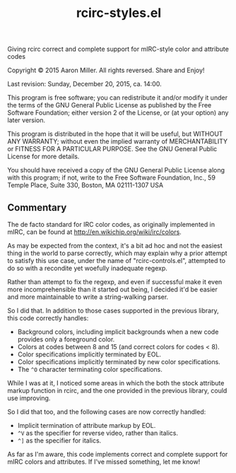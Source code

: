 #+TITLE: rcirc-styles.el

[[http://melpa.org/#/rcirc-styles][http://melpa.org/packages/rcirc-styles-badge.svg]]
[[http://stable.melpa.org/#/rcirc-styles][http://stable.melpa.org/packages/rcirc-styles-badge.svg]]

Giving rcirc correct and complete support for mIRC-style color and
attribute codes

Copyright © 2015 Aaron Miller. All rights reversed. Share and Enjoy!

Last revision: Sunday, December 20, 2015, ca. 14:00.

This program is free software; you can redistribute it and/or
modify it under the terms of the GNU General Public License as
published by the Free Software Foundation; either version 2 of
the License, or (at your option) any later version.

This program is distributed in the hope that it will be
useful, but WITHOUT ANY WARRANTY; without even the implied
warranty of MERCHANTABILITY or FITNESS FOR A PARTICULAR
PURPOSE.  See the GNU General Public License for more details.

You should have received a copy of the GNU General Public
License along with this program; if not, write to the Free
Software Foundation, Inc., 59 Temple Place, Suite 330, Boston,
MA 02111-1307 USA

** Commentary

The de facto standard for IRC color codes, as originally
implemented in mIRC, can be found at
http://en.wikichip.org/wiki/irc/colors.

As may be expected from the context, it's a bit ad hoc and not the
easiest thing in the world to parse correctly, which may explain why a
prior attempt to satisfy this use case, under the name of
"rcirc-controls.el", attempted to do so with a recondite yet woefully
inadequate regexp.

Rather than attempt to fix the regexp, and even if successful make
it even more incomprehensible than it started out being, I decided
it'd be easier and more maintainable to write a string-walking
parser.

So I did that. In addition to those cases supported in the previous
library, this code correctly handles:
- Background colors, including implicit backgrounds when a new code
  provides only a foreground color.
- Colors at codes between 8 and 15 (and correct colors for codes < 8).
- Color specifications implicitly terminated by EOL.
- Color specifications implicitly terminated by new color
  specifications.
- The =^O= character terminating color specifications.

While I was at it, I noticed some areas in which the both the stock
attribute markup function in rcirc, and the one provided in the
previous library, could use improving.

So I did that too, and the following cases are now correctly handled:
- Implicit termination of attribute markup by EOL.
- =^V= as the specifier for reverse video, rather than italics.
- =^]= as the specifier for italics.

As far as I'm aware, this code implements correct and complete
support for mIRC colors and attributes. If I've missed something,
let me know!
